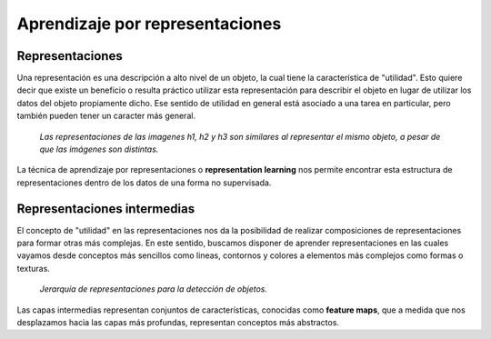 Aprendizaje por representaciones
================================

Representaciones
----------------

Una representación es una descripción a alto nivel de un objeto, la cual tiene la característica de "utilidad". Esto quiere decir que existe un beneficio o resulta práctico utilizar esta representación para describir el objeto en lugar de utilizar los datos del objeto propiamente dicho. Ese sentido de utilidad en general está asociado a una tarea en particular, pero también pueden tener un caracter más general.

.. figure:: ../_images/representations_h.png
  :alt: Representación de imagenes

  *Las representaciones de las imagenes h1, h2 y h3 son similares al representar el mismo objeto, a pesar de que las imágenes son distintas.*

La técnica de aprendizaje por representaciones o **representation learning** nos permite encontrar esta estructura de representaciones dentro de los datos de una forma no supervisada. 

Representaciones intermedias
----------------------------

El concepto de "utilidad" en las representaciones nos da la posibilidad de realizar composiciones de representaciones para formar otras más complejas. En este sentido, buscamos disponer de aprender representaciones en las cuales vayamos desde conceptos más sencillos como lineas, contornos y colores a elementos más complejos como formas o texturas. 

.. figure:: ../_images/representations_composition.png
  :alt: Representación de imagenes

  *Jerarquía de representaciones para la detección de objetos.*

Las capas intermedias representan conjuntos de características, conocidas como **feature maps**, que a medida que nos desplazamos hacia las capas más profundas, representan conceptos más abstractos.

